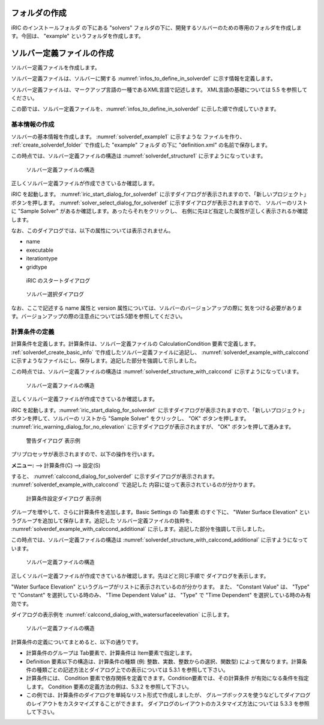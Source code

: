 .. _create_solverdef_folder:

フォルダの作成
==============

iRIC のインストールフォルダ の下にある "solvers"
フォルダの下に、開発するソルバーのための専用のフォルダを作成します。今回は、 "example"
というフォルダを作成します。


ソルバー定義ファイルの作成
==========================

ソルバー定義ファイルを作成します。

ソルバー定義ファイルは、ソルバーに関する :numref:`infos_to_define_in_solverdef`
に示す情報を定義します。

.. _infos_to_define_in_solverdef:

.. csv-table:: ソルバー定義ファイルで定義する情報
   :file: infos_to_define_in_solverdef.csv
   :header-rows: 1

ソルバー定義ファイルは、マークアップ言語の一種であるXML言語で記述します。
XML言語の基礎については 5.5 を参照してください。

この節では、ソルバー定義ファイルを、:numref:`infos_to_define_in_solverdef`
に示した順で作成していきます。


.. _solverdef_create_basic_info:

基本情報の作成
--------------

ソルバーの基本情報を作成します。 :numref:`solverdef_example1` に示すような
ファイルを作り、 :ref:`create_solverdef_folder` で作成した "example" フォルダ
の下に "definition.xml" の名前で保存します。

.. code-block:: xml
   :caption: 基本情報を記述したソルバー定義ファイルの例
   :name: solverdef_example1
   :linenos:

   <?xml version="1.0" encoding="UTF-8"?>
   <SolverDefinition
     name="samplesolver"
     caption="Sample Solver 1.0"
     version="1.0"
     copyright="Example Company"
     release="2012.04.01"
     homepage="http://example.com/"
     executable="solver.exe"
     iterationtype="time"
     gridtype="structured2d"
   >
     <CalculationCondition>
     </CalculationCondition>
     <GridRelatedCondition>
     </GridRelatedCondition>
   </SolverDefinition>

この時点では、ソルバー定義ファイルの構造は :numref:`solverdef_structure1` 
に示すようになっています。

.. _solverdef_structure1:

.. figure:: images/solverdef_structure1.png

   ソルバー定義ファイルの構造


正しくソルバー定義ファイルが作成できているか確認します。

iRIC を起動します。 :numref:`iric_start_dialog_for_solverdef`
に示すダイアログが表示されますので、「新しいプロジェクト」ボタンを押します。
:numref:`solver_select_dialog_for_solverdef` に示すダイアログが表示されますので、
ソルバーのリストに "Sample Solver" があるか確認します。あったらそれをクリックし、
右側に先ほど指定した属性が正しく表示されるか確認します。

なお、このダイアログでは、以下の属性については表示されません。

- name
- executable
- iterationtype
- gridtype

.. _iric_start_dialog_for_solverdef:

.. figure:: images/iric_start_dialog.png

   iRIC のスタートダイアログ

.. _solver_select_dialog_for_solverdef:

.. figure:: images/solver_select_dialog.png

   ソルバー選択ダイアログ

なお、ここで記述する name 属性と version 属性については、ソルバーのバージョンアップの際に
気をつける必要があります。バージョンアップの際の注意点については5.5節を参照してください。


計算条件の定義
--------------

計算条件を定義します。計算条件は、ソルバー定義ファイルの
CalculationCondition 要素で定義します。 :ref:`solverdef_create_basic_info`
で作成したソルバー定義ファイルに追記し、 :numref:`solverdef_example_with_calccond`
に示すようなファイルにし、保存します。追記した部分を強調して示しました。

.. code-block:: xml
   :caption: 計算条件を追記したソルバー定義ファイルの例
   :name: solverdef_example_with_calccond
   :linenos:
   :emphasize-lines: 14-23

   <?xml version="1.0" encoding="UTF-8"?>
   <SolverDefinition
     name="samplesolver"
     caption="Sample Solver"
     version="1.0"
     copyright="Example Company"
     release="2012.04.01"
     homepage="http://example.com/"
     executable="solver.exe"
     iterationtype="time"
     gridtype="structured2d"
   >
     <CalculationCondition>
       <Tab name="basic" caption="Basic Settings">
         <Item name="maxIteretions" caption="Maximum number of Iterations">
           <Definition valueType="integer" default="10">
           </Definition>
         </Item>
         <Item name="timeStep" caption="Time Step">
           <Definition valueType="real" default="0.1">
           </Definition>
         </Item>
       </Tab>
     </CalculationCondition>
     <GridRelatedCondition>
     </GridRelatedCondition>
   </SolverDefinition>

この時点では、ソルバー定義ファイルの構造は :numref:`solverdef_structure_with_calccond`
に示すようになっています。

.. _solverdef_structure_with_calccond:

.. figure:: images/solverdef_structure_with_calccond.png

   ソルバー定義ファイルの構造

正しくソルバー定義ファイルが作成できているか確認します。

iRIC を起動します。:numref:`iric_start_dialog_for_solverdef`
に示すダイアログが表示されますので、「新しいプロジェクト」ボタンを押して、ソルバーの
リストから "Sample Solver" をクリックし、 "OK" ボタンを押します。
:numref:`iric_warning_dialog_for_no_elevation`
に示すダイアログが表示されますが、 "OK" ボタンを押して進みます。

.. _iric_warning_dialog_for_no_elevation:

.. figure:: images/iric_warning_dialog_for_no_elevation.png

   警告ダイアログ 表示例

プリプロセッサが表示されますので、以下の操作を行います。

**メニュー:** --> 計算条件(C) --> 設定(S)


すると、 :numref:`calccond_dialog_for_solverdef`
に示すダイアログが表示されます。 :numref:`solverdef_example_with_calccond` で追記した
内容に従って表示されているのが分かります。

.. _calccond_dialog_for_solverdef:

.. figure:: images/calccond_dialog.png

   計算条件設定ダイアログ 表示例



グループを増やして、さらに計算条件を追加します。Basic Settings の Tab要素 のすぐ下に、
"Water Surface Elevation" というグループを追加して保存します。追記した
ソルバー定義ファイルの抜粋を、 :numref:`solverdef_example_with_calccond_additional`
に示します。追記した部分を強調して示しました。

.. code-block:: xml
   :caption: 計算条件を追記したソルバー定義ファイルの例 (抜粋)
   :name: solverdef_example_with_calccond_additional
   :linenos:
   :emphasize-lines: 3-22

   (前略)
       </Tab>
       <Tab name=”surfaceElevation” caption=”Water Surface Elevation”>
         <Item name=”surfaceType” caption=”Type”>
           <Definition valueType=”integer” default=”0”>
             <Enumeration caption=”Constant” value=”0” />
             <Enumeration caption=”Time Dependent” value=”1” />
           </Definition>
         </Item>
         <Item name=”constantSurface” caption=”Constant Value”>
           <Definition valueType=”real” default=”1”>
             <Condition type="isEqual" target="surfaceType" value="0"/>
           </Definition>
         </Item>
         <Item name=”variableSurface” caption=”Time Dependent Value”>
           <Definition valueType=”functional”>
             <Parameter valueType="real" caption="Time(s)"/>
             <Value valueType="real" caption="Elevation(m) "/>
             <Condition type="isEqual" target="surfaceType" value="1"/>
           </Definition>
         </Item>
       </Tab>
     </CalculationCondition>
     <GridRelatedCondition>
     </GridRelatedCondition>
   </SolverDefinition>

この時点では、ソルバー定義ファイルの構造は
:numref:`solverdef_structure_with_calccond_additional` に示すようになっています。

.. _solverdef_structure_with_calccond_additional:

.. figure:: images/solverdef_structure_with_calccond_additional.png

   ソルバー定義ファイルの構造


正しくソルバー定義ファイルが作成できているか確認します。先ほどと同じ手順で
ダイアログを表示します。

"Water Surface Elevation" というグループがリストに表示されているのが分かります。
また、 "Constant Value" は、 "Type" で "Constant" を選択している時のみ、
"Time Dependent Value" は、 "Type" で "Time Dependent" を選択している時のみ有効です。

ダイアログの表示例を :numref:`calccond_dialog_with_watersurfaceelevation`
に示します。

.. _calccond_dialog_with_watersurfaceelevation:

.. figure:: images/calccond_dialog_with_watersurfaceelevation.png

   ソルバー定義ファイルの構造

計算条件の定義についてまとめると、以下の通りです。

- 計算条件のグループは Tab要素で、計算条件は Item要素で指定します。

- Definition 要素以下の構造は、計算条件の種類 (例: 整数、実数、整数からの選択、関数型)
  によって異なります。計算条件の種類ごとの記述方法とダイアログ上での表示については
  5.3.1 を参照して下さい。

- 計算条件には、 Condition 要素で依存関係を定義できます。Condition要素では、その計算条件
  が有効になる条件を指定します。 Condition 要素の定義方法の例は、5.3.2 を参照して下さい。

- この例では、計算条件のダイアログを単純なリスト形式で作成しましたが、
  グループボックスを使うなどしてダイアログのレイアウトをカスタマイズすることができます。
  ダイアログのレイアウトのカスタマイズ方法については 5.3.3 を参照して下さい。
